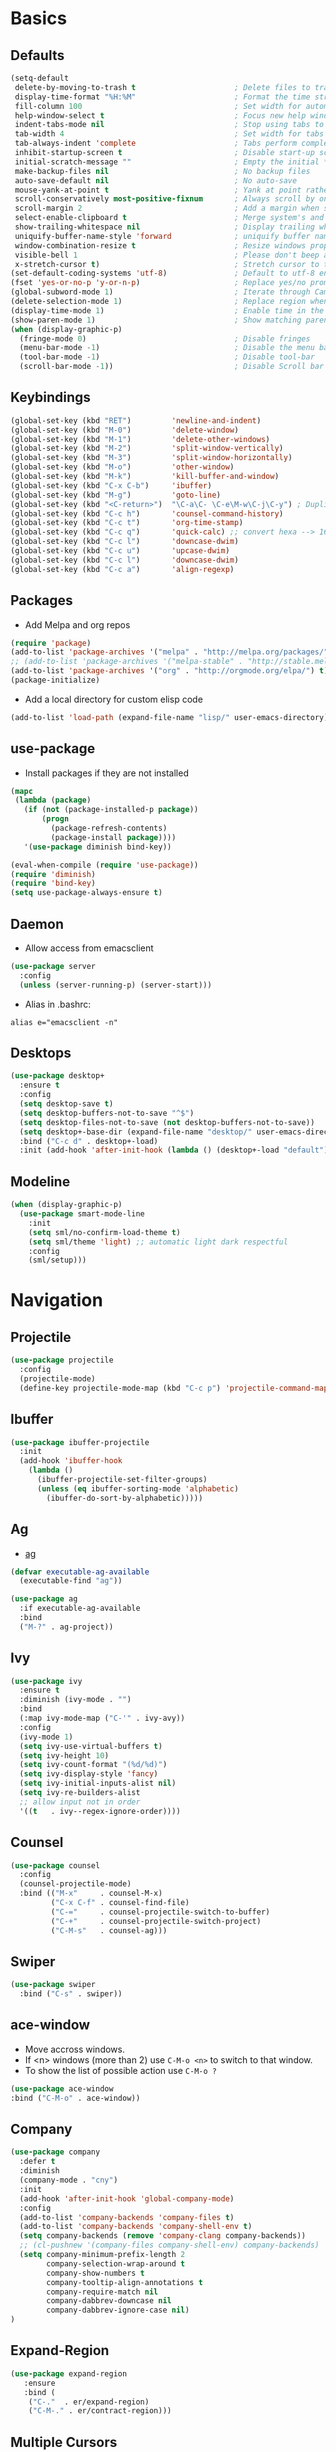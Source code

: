 #+STARTUP: content
#+AUTHOR: Mickael Fiorentino

* Basics 
** Defaults
#+BEGIN_SRC emacs-lisp
  (setq-default
   delete-by-moving-to-trash t                      ; Delete files to trash
   display-time-format "%H:%M"                      ; Format the time string
   fill-column 100                                  ; Set width for automatic line breaks
   help-window-select t                             ; Focus new help windows when opened
   indent-tabs-mode nil                             ; Stop using tabs to indent
   tab-width 4                                      ; Set width for tabs
   tab-always-indent 'complete                      ; Tabs perform completion
   inhibit-startup-screen t                         ; Disable start-up screen
   initial-scratch-message ""                       ; Empty the initial *scratch* buffer
   make-backup-files nil                            ; No backup files
   auto-save-default nil                            ; No auto-save
   mouse-yank-at-point t                            ; Yank at point rather than pointer
   scroll-conservatively most-positive-fixnum       ; Always scroll by one line
   scroll-margin 2                                  ; Add a margin when scrolling vertically
   select-enable-clipboard t                        ; Merge system's and Emacs' clipboard
   show-trailing-whitespace nil                     ; Display trailing whitespaces
   uniquify-buffer-name-style 'forward              ; uniquify buffer names
   window-combination-resize t                      ; Resize windows proportionally
   visible-bell 1                                   ; Please don't beep at me
   x-stretch-cursor t)                              ; Stretch cursor to the glyph width
  (set-default-coding-systems 'utf-8)               ; Default to utf-8 encoding
  (fset 'yes-or-no-p 'y-or-n-p)                     ; Replace yes/no prompts with y/n
  (global-subword-mode 1)                           ; Iterate through CamelCase words
  (delete-selection-mode 1)                         ; Replace region when inserting text
  (display-time-mode 1)                             ; Enable time in the mode-line
  (show-paren-mode 1)                               ; Show matching parenthesis
  (when (display-graphic-p)
    (fringe-mode 0)                                 ; Disable fringes
    (menu-bar-mode -1)                              ; Disable the menu bar
    (tool-bar-mode -1)                              ; Disable tool-bar
    (scroll-bar-mode -1))                           ; Disable Scroll bar
#+END_SRC

** Keybindings
#+BEGIN_SRC emacs-lisp
  (global-set-key (kbd "RET")         'newline-and-indent)  
  (global-set-key (kbd "M-0")         'delete-window)
  (global-set-key (kbd "M-1")         'delete-other-windows)
  (global-set-key (kbd "M-2")         'split-window-vertically)
  (global-set-key (kbd "M-3")         'split-window-horizontally)
  (global-set-key (kbd "M-o")         'other-window)
  (global-set-key (kbd "M-k")         'kill-buffer-and-window)
  (global-set-key (kbd "C-x C-b")     'ibuffer)
  (global-set-key (kbd "M-g")         'goto-line)
  (global-set-key (kbd "<C-return>")  "\C-a\C- \C-e\M-w\C-j\C-y") ; Duplicate line
  (global-set-key (kbd "C-c h")       'counsel-command-history)
  (global-set-key (kbd "C-c t")       'org-time-stamp)
  (global-set-key (kbd "C-c q")       'quick-calc) ;; convert hexa --> 16#<hex> RET 
  (global-set-key (kbd "C-c l")       'downcase-dwim)
  (global-set-key (kbd "C-c u")       'upcase-dwim)
  (global-set-key (kbd "C-c l")       'downcase-dwim)
  (global-set-key (kbd "C-c a")       'align-regexp)
#+END_SRC

** Packages

 - Add Melpa and org repos
 #+BEGIN_SRC emacs-lisp
   (require 'package)
   (add-to-list 'package-archives '("melpa" . "http://melpa.org/packages/") t)
   ;; (add-to-list 'package-archives '("melpa-stable" . "http://stable.melpa.org/packages/") t)
   (add-to-list 'package-archives '("org" . "http://orgmode.org/elpa/") t)
   (package-initialize)
 #+END_SRC

 - Add a local directory for custom elisp code
 #+BEGIN_SRC emacs-lisp
 (add-to-list 'load-path (expand-file-name "lisp/" user-emacs-directory))
 #+END_SRC

** use-package
 - Install packages if they are not installed
 #+BEGIN_SRC emacs-lisp
 (mapc
  (lambda (package)
    (if (not (package-installed-p package))
        (progn
          (package-refresh-contents)
          (package-install package))))
    '(use-package diminish bind-key))

 (eval-when-compile (require 'use-package))
 (require 'diminish)
 (require 'bind-key)
 (setq use-package-always-ensure t)
 #+END_SRC

** Daemon
 - Allow access from emacsclient
 #+BEGIN_SRC emacs-lisp
 (use-package server
   :config
   (unless (server-running-p) (server-start)))
 #+END_SRC

 - Alias in .bashrc:
 #+BEGIN_SRC shell
 alias e="emacsclient -n"
 #+END_SRC

** Desktops
  #+BEGIN_SRC emacs-lisp
  (use-package desktop+
    :ensure t
    :config
    (setq desktop-save t)   
    (setq desktop-buffers-not-to-save "^$")
    (setq desktop-files-not-to-save (not desktop-buffers-not-to-save))
    (setq desktop+-base-dir (expand-file-name "desktop/" user-emacs-directory))
    :bind ("C-c d" . desktop+-load)
    :init (add-hook 'after-init-hook (lambda () (desktop+-load "default"))))
  #+END_SRC

** Modeline
   #+BEGIN_SRC emacs-lisp
   (when (display-graphic-p)
     (use-package smart-mode-line
       :init
       (setq sml/no-confirm-load-theme t)
       (setq sml/theme 'light) ;; automatic light dark respectful
       :config
       (sml/setup)))
   #+END_SRC


* Navigation
** Projectile 
#+BEGIN_SRC emacs-lisp
 (use-package projectile
   :config
   (projectile-mode)
   (define-key projectile-mode-map (kbd "C-c p") 'projectile-command-map))
#+END_SRC

** Ibuffer
#+BEGIN_SRC emacs-lisp
(use-package ibuffer-projectile
  :init
  (add-hook 'ibuffer-hook
    (lambda ()
      (ibuffer-projectile-set-filter-groups)
      (unless (eq ibuffer-sorting-mode 'alphabetic)
        (ibuffer-do-sort-by-alphabetic)))))
#+END_SRC

** Ag
- [[https://github.com/ggreer/the_silver_searcher][ag]]
#+BEGIN_SRC emacs-lisp
(defvar executable-ag-available
  (executable-find "ag"))

(use-package ag
  :if executable-ag-available
  :bind
  ("M-?" . ag-project))
#+END_SRC

** Ivy
#+BEGIN_SRC emacs-lisp
(use-package ivy
  :ensure t
  :diminish (ivy-mode . "")
  :bind 
  (:map ivy-mode-map ("C-'" . ivy-avy))
  :config
  (ivy-mode 1)
  (setq ivy-use-virtual-buffers t)
  (setq ivy-height 10)
  (setq ivy-count-format "(%d/%d)")
  (setq ivy-display-style 'fancy)
  (setq ivy-initial-inputs-alist nil)
  (setq ivy-re-builders-alist
  ;; allow input not in order
  '((t   . ivy--regex-ignore-order))))
#+END_SRC

** Counsel
#+BEGIN_SRC emacs-lisp
(use-package counsel
  :config
  (counsel-projectile-mode)
  :bind (("M-x"     . counsel-M-x)
         ("C-x C-f" . counsel-find-file)
         ("C-="     . counsel-projectile-switch-to-buffer)
         ("C-+"     . counsel-projectile-switch-project)
         ("C-M-s"   . counsel-ag)))
#+END_SRC
   
** Swiper
   #+BEGIN_SRC emacs-lisp
   (use-package swiper
     :bind ("C-s" . swiper))
   #+END_SRC
** ace-window
   - Move accross windows.
   - If <n> windows (more than 2) use ~C-M-o <n>~ to switch to that window.
   - To show the list of possible action use ~C-M-o ?~
   #+BEGIN_SRC emacs-lisp
   (use-package ace-window
   :bind ("C-M-o" . ace-window))
   #+END_SRC
** Company
#+BEGIN_SRC emacs-lisp
  (use-package company
    :defer t
    :diminish 
    (company-mode . "cny")
    :init 
    (add-hook 'after-init-hook 'global-company-mode)
    :config 
    (add-to-list 'company-backends 'company-files t)
    (add-to-list 'company-backends 'company-shell-env t)
    (setq company-backends (remove 'company-clang company-backends))
    ;; (cl-pushnew '(company-files company-shell-env) company-backends)
    (setq company-minimum-prefix-length 2
          company-selection-wrap-around t
          company-show-numbers t
          company-tooltip-align-annotations t
          company-require-match nil
          company-dabbrev-downcase nil
          company-dabbrev-ignore-case nil)
  )
#+END_SRC

** Expand-Region
   #+BEGIN_SRC emacs-lisp
   (use-package expand-region
	  :ensure
      :bind (
	   ("C-."  . er/expand-region)
	   ("C-M-." . er/contract-region)))
   #+END_SRC

** Multiple Cursors
   #+BEGIN_SRC emacs-lisp
   (use-package multiple-cursors
   :ensure
   :bind (("C->"     . mc/mark-next-like-this)
          ("C-<"     . mc/mark-previous-like-this)
          ("C-c C->" . mc/edit-lines)
          ("C-c C-<" . mc/mark-all-like-this)))
   #+END_SRC

** idedit
   - Edit one occurrence of some text in a buffer or region, and simultaneously have other
     occurrences edited in the same way
   #+BEGIN_SRC emacs-lisp
   (use-package iedit
    :ensure
    :bind (("C-;" . iedit-mode) 
           ("C-:" . iedit-mode-from-isearch)))
   #+END_SRC

** Speedbar
   - speedbar
   #+BEGIN_SRC emacs-lisp
   (use-package speedbar 
   :config 
   (setq speedbar-use-images nil 
         speedbar-show-unknown-files t)) 
   #+END_SRC

   - sr-speedbar
   #+BEGIN_SRC emacs-lisp
  (use-package sr-speedbar 
   :ensure t
   :after speedbar
   :config 
   (setq sr-speedbar-right-side nil 
         sr-speedbar-max-width 40
         sr-speedbar-width 30 
         sr-speedbar-default-width 30
         sr-speedbar-skip-other-window-p t))
   #+END_SRC
** Undo-tree
   #+BEGIN_SRC emacs-lisp
   (use-package undo-tree
     :diminish undo-tree-mode
     :config (global-undo-tree-mode 1)
     :bind ("M-u"   . undo-tree-undo) 
           ("C-M-u" . undo-tree-redo))
   #+END_SRC


* Shell
** Terminal

  - Clear shell
  #+BEGIN_SRC emacs-lisp
  (add-hook 'shell-mode-hook
    (lambda () (local-set-key (kbd "C-l") 'comint-clear-buffer)))
  #+END_SRC
 
  - Color support
  #+BEGIN_SRC emacs-lisp
  (add-hook 'shell-mode-hook
            (lambda ()
              (face-remap-set-base 'comint-highlight-prompt :inherit nil)))
  #+END_SRC

** Tramp
 #+BEGIN_SRC emacs-lisp
 (use-package tramp
   :config
   (add-to-list 'tramp-remote-path 'tramp-own-remote-path)
   (progn 
     (setq tramp-default-method "ssh")))
  
 #+END_SRC
** Dired
   - Load Dired-X
     #+BEGIN_SRC emacs-lisp
     (add-hook 'dired-load-hook
     (function (lambda () (load "dired-x"))))
     #+END_SRC

   - Reuse buffer when visiting parent directory 
     #+BEGIN_SRC emacs-lisp
     (add-hook 'dired-mode-hook
       (lambda () (define-key dired-mode-map (kbd "^")
          (lambda () (interactive) (find-alternate-file "..")))))
     #+END_SRC

** Magit
 #+BEGIN_SRC emacs-lisp
 (use-package magit
   :ensure
   :bind ("C-x g" . magit-status))
 #+END_SRC


* Write
** Org
 - TODOs
 #+BEGIN_SRC emacs-lisp
 (setq org-todo-keywords '((sequence "TODO" "PROCESS" "|" "DONE" )))
 #+END_SRC

 - Export
 #+BEGIN_SRC emacs-lisp
 (require 'ox)
 (setq org-latex-listings 'minted)
 (setq org-latex-pdf-process
       '("pdflatex --shell-escape --interaction nonstopmode %f"
         "bibtex %b"
         "pdflatex --shell-escape --interaction nonstopmode %f"
         "pdflatex --shell-escape --interaction nonstopmode %f"))
 (add-to-list 'org-latex-packages-alist '("" "listings"))
 (add-to-list 'org-latex-packages-alist '("" "color"))
 (add-to-list 'org-latex-packages-alist '("" "minted"))
 #+END_SRC

** Latex
 - Use auctex + evince + synctex
 #+BEGIN_SRC emacs-lisp
 (use-package tex
   :ensure auctex
   :config
   (setq TeX-auto-save t
         TeX-parse-self t
         TeX-view-program-list '(("Evince" "evince --page-index=%(outpage) %o"))
         TeX-view-program-selection '((output-pdf "Evince"))
         TeX-source-correlate-start-server t)
   (add-hook 'TeX-after-compilation-finished-functions #'TeX-revert-document-buffer)
   (add-hook 'LaTeX-mode-hook 'TeX-source-correlate-mode))

 ;; (setq LaTeX-command-style '(("" "%(PDF)%(latex) --shell-escape %S%(PDFout)")))  
 #+END_SRC

  - Configure the integration with external PDF reader
  #+BEGIN_SRC emacs-lisp
  (setq LaTeX-command-style '(("" "%(PDF)%(latex) --shell-escape %S%(PDFout)")))
  #+END_SRC

** Bibtex
 #+BEGIN_SRC emacs-lisp
 (use-package ivy-bibtex
   :ensure t
   :config
   (autoload 'ivy-bibtex "ivy-bibtex" "" t)
   (setq ivy-re-builders-alist
       '((ivy-bibtex . ivy--regex-ignore-order)
         (t . ivy--regex-plus)))
   :init
   (setq bibtex-completion-bibliography "~/Projects/research/bibliography/Library.bib")
   (setq bibtex-completion-notes-path   "~/Projects/research/bibliography/Library.org")
   (setq bibtex-completion-pdf-symbol   "⌘")
   (setq bibtex-completion-notes-symbol "✎")
   (setq bibtex-completion-pdf-open-function 
        (lambda (fpath)
            (call-process "evince" nil 0 nil fpath))))
 #+END_SRC
   
** Org-Ref
#+BEGIN_SRC emacs-lisp
  (use-package org-ref
    :after org
    :init
    (setq org-ref-default-bibliography '("~/Projects/research/bibliography/Library.bib"))
    (setq org-ref-bibliography-notes   "~/Projects/research/bibliography/Library.org")
    (setq org-ref-completion-library   'org-ref-ivy-cite))
#+END_SRC
   
** Markdown
#+BEGIN_SRC emacs-lisp
(use-package markdown-mode
  :ensure t
  :mode (("\\.md\\'" . markdown-mode)
         ("\\.markdown\\'" . markdown-mode))
)
#+END_SRC


* Code
** VHDL 

   - Customize VHDL-mode
   #+BEGIN_SRC emacs-lisp
   (defun my-vhdl-mode-hook ()
     (setq vhdl-standard (quote (08 nil)))
     (define-key vhdl-mode-map (kbd "<backtab>") 'vhdl-align-region)
     (define-key vhdl-mode-map " " nil))     
   #+END_SRC
   
   - VHDL-Hook
   #+BEGIN_SRC emacs-lisp
   (add-hook 'vhdl-mode-hook 'my-vhdl-mode-hook)
   #+END_SRC 

** TCL
   - Associate .sdc & .do files to tcl-mode  
   #+BEGIN_SRC emacs-lisp
   (add-to-list 'auto-mode-alist '("\\.sdc\\'" . tcl-mode))
   (add-to-list 'auto-mode-alist '("\\.do\\'" . tcl-mode))
   (add-hook 'inferior-tcl-mode-hook
     (lambda () (local-set-key (kbd "C-l") 'comint-clear-buffer)))
    #+END_SRC
 
** C
  #+BEGIN_SRC emacs-lisp
  (add-hook 'c-mode-common-hook 
      (lambda () (setq-default c-default-style "linux"
                               c-basic-offset  4)))
  #+END_SRC

** ASM
  #+BEGIN_SRC emacs-lisp
  (add-to-list 'auto-mode-alist '("\\.S\\'" . asm-mode))

  (add-hook 'asm-mode-hook
      (lambda () (progn (setq asm-comment-char "//") 
                        (setq comment-start "//")
                        (setq comment-add 0))))

  #+END_SRC

** Python
 #+BEGIN_SRC emacs-lisp
 (add-hook 'python-mode-hook
     (lambda ()
     (setq indent-tabs-mode nil)
     (setq python-indent 4)))
 #+END_SRC
